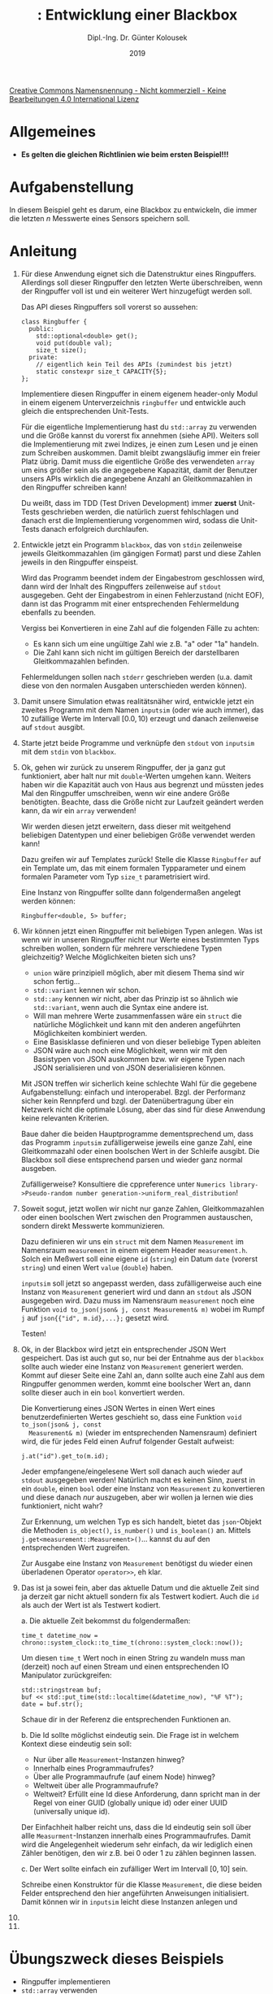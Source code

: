 #+TITLE: \jobname: Entwicklung einer Blackbox
#+AUTHOR: Dipl.-Ing. Dr. Günter Kolousek
#+DATE: 2019
#+EXCLUDE_TAGS: note

#+OPTIONS: date:nil tags:nil ^:nil
# +OPTIONS: date:nil author:nil tags:nil
#+STARTUP: align
#+LATEX_CLASS: koma-article
#+LATEX_CLASS_OPTIONS: [DIV=17,no-math]
#+latex_header: \usepackage{lastpage}
#+LATEX_HEADER: \usepackage{typearea}
#+LATEX_HEADER: \usepackage{scrlayer-scrpage}
#+LATEX_HEADER: \clearpairofpagestyles
#+LATEX_HEADER: \chead*{\jobname}
#+LATEX_HEADER: \ifoot*{Dr. Günter Kolousek}
#+LATEX_HEADER: \ofoot*{\thepage{} / \pageref{LastPage}}


#+LATEX_HEADER:\usepackage{tikz}
#+LATEX_HEADER:\usepackage{fancyvrb}
#+LATEX_HEADER:\usepackage{hyperref}

# use it to insert break just before a subsection
# +LATEX_HEADER: \usepackage{titlesec}
#+LATEX_HEADER: \newcommand{\subsectionbreak}{\clearpage}

#+latex_header: \usepackage{fontspec}
#+latex_header: \usepackage{polyglossia}
# +latex_header: \setmainlanguage[babelshorthands=true]{german}
#+latex_header: \setmainlanguage{german}
# Utopia Regular with Fourier
#+latex_header: \usepackage{fourier}
#+latex_header: \usepackage{newunicodechar}
#+latex_header: \newunicodechar{ß}{\ss}

#+LATEX_HEADER: \setkomafont{title}{\sffamily\bfseries}
#+LATEX_HEADER: \setkomafont{author}{\sffamily}
#+LATEX_HEADER: \setkomafont{date}{\sffamily}

#+LATEX_HEADER: \usepackage{pifont}  % necessary for "ding"
#+LATEX_HEADER: \usepackage{newunicodechar}
#+LATEX_HEADER: \newunicodechar{☛}{{\ding{43}}}
#+LATEX_HEADER: \newunicodechar{✔}{{\ding{52}}}
#+LATEX_HEADER: \newunicodechar{✘}{{\ding{55}}}
#+LATEX_HEADER: \newunicodechar{◆}{{\ding{169}}}

# +LATEX_HEADER: \usepackage{parskip}
#+LATEX_HEADER: \usepackage{xspace}
#+LATEX_HEADER: \newcommand{\cpp}{\verb~C++~\xspace}
#+LATEX_HEADER: \newcommand{\cppIV}{\verb~C++14~\xspace}
#+LATEX_HEADER: \newcommand{\cppXVII}{\verb~C++17~\xspace}

# +LATEX_HEADER: \frenchspacing

#+latex_header: \setlength{\parindent}{0cm}
#+latex_header: \usepackage{parskip}

#+OPTIONS: toc:nil

# +LATEX: \addtokomafont{disposition}{\normalfont\rmfamily\bfseries\color{blue}}

# latexmk -pvc -pdf -xelatex -view=none --latexoption=-shell-escape themenbereiche.tex


[[http://creativecommons.org/licenses/by-nc-nd/4.0/][Creative Commons Namensnennung - Nicht kommerziell - Keine Bearbeitungen 4.0 International Lizenz]]

* Allgemeines
- *Es gelten die gleichen Richtlinien wie beim ersten Beispiel!!!*

* Aufgabenstellung
In diesem Beispiel geht es darum, eine Blackbox zu entwickeln,
die immer die letzten $n$ Messwerte eines Sensors speichern
soll.

* Anleitung
1. Für diese Anwendung eignet sich die Datenstruktur eines
   Ringpuffers. Allerdings soll dieser Ringpuffer den letzten
   Werte überschreiben, wenn der Ringpuffer voll ist und ein
   weiterer Wert hinzugefügt werden soll.

   Das API dieses Ringpuffers soll vorerst so aussehen:

   #+begin_src c++
   class Ringbuffer {
     public:
       std::optional<double> get();
       void put(double val);
       size_t size();
     private:
       // eigentlich kein Teil des APIs (zumindest bis jetzt)
       static constexpr size_t CAPACITY{5};
   };
   #+end_src

   Implementiere diesen Ringpuffer in einem eigenem header-only
   Modul in einem eigenem Unterverzeichnis =ringbuffer= und entwickle
   auch gleich die entsprechenden Unit-Tests.

   Für die eigentliche Implementierung hast du =std::array= zu verwenden und die
   Größe kannst du vorerst fix annehmen (siehe API). Weiters soll die
   Implementierung mit zwei Indizes, je einen zum Lesen und je einen zum
   Schreiben auskommen. Damit bleibt zwangsläufig immer ein freier Platz übrig.
   Damit muss die eigentliche Größe des verwendeten =array= um eins größer sein
   als die angegebene Kapazität, damit der Benutzer unsers APIs wirklich die
   angegebene Anzahl an Gleitkommazahlen in den Ringpuffer schreiben kann!

   Du weißt, dass im TDD (Test Driven Development) immer *zuerst*
   Unit-Tests geschrieben werden, die natürlich zuerst fehlschlagen
   und danach erst die Implementierung vorgenommen wird, sodass
   die Unit-Tests danach erfolgreich durchlaufen.

2. Entwickle jetzt ein Programm =blackbox=, das von =stdin= zeilenweise
   jeweils Gleitkommazahlen (im gängigen Format) parst und
   diese Zahlen jeweils in den Ringpuffer einspeist.

   Wird das Programm beendet indem der Eingabestrom
   geschlossen wird, dann wird der Inhalt des Ringpuffers
   zeilenweise auf =stdout= ausgegeben. Geht der Eingabestrom
   in einen Fehlerzustand (nicht EOF), dann ist das Programm
   mit einer entsprechenden Fehlermeldung ebenfalls zu beenden.

   Vergiss bei Konvertieren in eine
   Zahl auf die folgenden Fälle zu achten:

   - Es kann sich um eine ungültige Zahl wie z.B. "a" oder "1a"
     handeln.
   - Die Zahl kann sich nicht im gültigen Bereich der darstellbaren
     Gleitkommazahlen befinden.

   Fehlermeldungen sollen nach =stderr= geschrieben werden (u.a. damit
   diese von den normalen Ausgaben unterschieden werden können).

3. Damit unsere Simulation etwas realitätsnäher wird, entwickle
   jetzt ein zweites Programm mit dem Namen =inputsim= (oder wie
   auch immer), das 10 zufällige Werte im Intervall $[0.0, 10)$
   erzeugt und danach zeilenweise auf =stdout= ausgibt.

4. Starte jetzt beide Programme und verknüpfe den =stdout= von
   =inputsim= mit dem =stdin= von =blackbox=.

5. Ok, gehen wir zurück zu unserem Ringpuffer, der ja ganz
   gut funktioniert, aber halt nur mit =double=-Werten umgehen
   kann. Weiters haben wir die Kapazität auch von Haus
   aus begrenzt und müssten jedes Mal den Ringpuffer umschreiben,
   wenn wir eine andere Größe benötigten. Beachte, dass die
   Größe nicht zur Laufzeit geändert werden kann, da wir
   ein =array= verwenden!

   Wir werden diesen jetzt erweitern, dass dieser
   mit weitgehend beliebigen Datentypen und einer beliebigen
   Größe verwendet werden kann!

   Dazu greifen wir auf Templates zurück! Stelle die Klasse =Ringbuffer=
   auf ein Template um, das mit einem formalen Typparameter und einem
   formalen Parameter vom Typ =size_t= parametrisiert wird.

   Eine Instanz von Ringpuffer sollte dann folgendermaßen angelegt
   werden können:

   #+begin_src c++
   Ringbuffer<double, 5> buffer;
   #+end_src

6. Wir können jetzt einen Ringpuffer mit beliebigen Typen anlegen. Was ist wenn
   wir in unseren Ringpuffer nicht nur Werte eines bestimmten Typs schreiben
   wollen, sondern für mehrere verschiedene Typen gleichzeitig? Welche
   Möglichkeiten bieten sich uns?

   - =union= wäre prinzipiell möglich, aber mit diesem Thema sind wir schon
     fertig...
   - =std::variant= kennen wir schon.
   - =std::any= kennen wir nicht, aber das Prinzip ist so ähnlich wie
     =std::variant=, wenn auch die Syntax eine andere ist.
   - Will man mehrere Werte zusammenfassen wäre ein =struct= die natürliche
     Möglichkeit und kann mit den anderen angeführten Möglichkeiten
     kombiniert werden.
   - Eine Basisklasse definieren und von dieser beliebige Typen ableiten
   - JSON wäre auch noch eine Möglichkeit, wenn wir mit den Basistypen
     von JSON auskommen bzw. wir eigene Typen nach JSON serialisieren
     und von JSON deserialisieren können.

   Mit JSON treffen wir sicherlich keine schlechte Wahl für die gegebene
   Aufgabenstellung: einfach und interoperabel. Bzgl. der
   Performanz sicher kein Rennpferd und bzgl. der Datenübertragung
   über ein Netzwerk nicht die optimale Lösung, aber das sind für
   diese Anwendung keine relevanten Kriterien.

   Baue daher die beiden Hauptprogramme dementsprechend um, dass das
   Programm =inputsim= zufälligerweise jeweils eine ganze Zahl, eine
   Gleitkommazahl oder einen boolschen Wert in der Schleife ausgibt.
   Die Blackbox soll diese entsprechend parsen und wieder ganz
   normal ausgeben.

   Zufälligerweise? Konsultiere die cppreference unter
   =Numerics library->Pseudo-random number generation->uniform_real_distribution=!
   
7. Soweit sogut, jetzt wollen wir nicht nur ganze Zahlen, Gleitkommazahlen
   oder einen boolschen Wert zwischen den Programmen austauschen, sondern
   direkt Messwerte kommunizieren.

   Dazu definieren wir uns ein =struct= mit dem Namen =Measurement= im
   Namensraum =measurement= in einem eigenem Header =measurement.h=. Solch
   ein Meßwert soll eine eigene =id= (=string=) ein Datum =date= (vorerst =string=)
   und einen Wert =value= (=double=) haben.

   =inputsim= soll jetzt so angepasst werden, dass zufälligerweise auch
   eine Instanz von =Measurement= generiert wird und dann an =stdout=
   als JSON ausgegeben wird. Dazu muss im Namensraum =measurement=
   noch eine Funktion =void to_json(json& j, const Measurement& m)=
   wobei im Rumpf =j= auf =json{{"id", m.id},...};= gesetzt wird.

   Testen!
   
8. Ok, in der Blackbox wird jetzt ein entsprechender JSON Wert gespeichert.
   Das ist auch gut so, nur bei der Entnahme aus der =blackbox= sollte
   auch wieder eine Instanz von =Measurement= generiert werden. Kommt auf
   dieser Seite eine Zahl an, dann sollte auch eine Zahl aus dem Ringpuffer
   genommen werden, kommt eine boolscher Wert an, dann sollte dieser auch
   in ein =bool= konvertiert werden.

   Die Konvertierung eines JSON Wertes in einen Wert eines benutzerdefinierten
   Wertes geschieht so, dass eine Funktion =void to_json(json& j, const
   Measurement& m)= (wieder im entsprechenden Namensraum) definiert wird,
   die für jedes Feld einen Aufruf folgender Gestalt aufweist:

   #+begin_src c++
   j.at("id").get_to(m.id);
   #+end_src

   Jeder empfangene/eingelesene Wert soll danach auch wieder auf =stdout=
   ausgegeben werden! Natürlich macht es keinen Sinn, zuerst in ein =double=,
   einen =bool= oder eine Instanz von =Measurement= zu konvertieren und diese
   danach /nur/ auszugeben, aber wir wollen ja lernen wie dies funktioniert,
   nicht wahr?

   Zur Erkennung, um welchen Typ es sich handelt, bietet das =json=-Objekt
   die Methoden =is_object()=, =is_number()= und =is_boolean()= an. Mittels
   =j.get<measurement::Measurement>()=... kannst du auf den entsprechenden
   Wert zugreifen.

   Zur Ausgabe eine Instanz von =Measurement= benötigst du wieder
   einen überladenen Operator =operator>>=, eh klar.
   
9. Das ist ja sowei fein, aber das aktuelle Datum und die aktuelle
   Zeit sind ja derzeit gar nicht aktuell sondern fix als Testwert
   kodiert. Auch die =id= als auch der Wert ist als Testwert kodiert.

   a. Die aktuelle Zeit bekommst du folgendermaßen:

      #+begin_src c++
      time_t datetime_now = chrono::system_clock::to_time_t(chrono::system_clock::now());
      #+end_src

      Um diesen =time_t= Wert noch in einen String zu wandeln muss man
      (derzeit) noch auf einen Stream und einen entsprechenden IO Manipulator
      zurückgreifen:

      #+begin_src c++
      std::stringstream buf;
      buf << std::put_time(std::localtime(&datetime_now), "%F %T");
      date = buf.str();
      #+end_src

      Schaue dir in der Referenz die entsprechenden Funktionen an.

   b. Die Id sollte möglichst eindeutig sein. Die Frage ist in welchem
      Kontext diese eindeutig sein soll:

      - Nur über alle =Measurement=-Instanzen hinweg?
      - Innerhalb eines Programmaufrufes?
      - Über alle Programmaufrufe (auf einem Node) hinweg?
      - Weltweit über alle Programmaufrufe?
      - Weltweit? Erfüllt eine Id diese Anforderung, dann spricht
        man in der Regel von einer GUID (globally unique id)
        oder einer UUID (universally unique id).

      Der Einfachheit halber reicht uns, dass die Id eindeutig sein
      soll über allle =Measurment=-Instanzen innerhalb eines Programmaufrufes.
      Damit wird die Angelegenheit wiederum sehr einfach, da wir lediglich
      einen Zähler benötigen, den wir z.B. bei 0 oder 1 zu zählen
      beginnen lassen.

   c. Der Wert sollte einfach ein zufälliger Wert im Intervall $[0, 10]$
      sein.   

   Schreibe einen Konstruktor für die Klasse =Measurement=, die diese
   beiden Felder entsprechend den hier angeführten Anweisungen initialisiert.
   Damit können wir in =inputsim= leicht diese Instanzen anlegen und
   
10. 
11. 

* Übungszweck dieses Beispiels
- Ringpuffer implementieren
- =std::array= verwenden
- Wiederholung der Konvertierung in Zahlen
- Wiederholung der Behandlung von =cin=
- Ausgeben von Fehlermeldungen auf =stderr=
- Zufallszahlen erzeugen
- Mehrere Prozesse von der Konsole starten und mittels Pipe verknüpfen
- Templates entwickeln
- JSON vertiefen und benutzerdefinierte Typen in und von JSON konvertieren
- Auf die aktuelle Zeit zugreifen und diese in einen String konvertieren
- eindeutige Ids (für einen Programmaufruf) generieren

